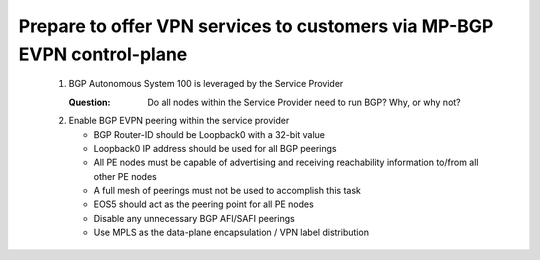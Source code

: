 Prepare to offer VPN services to customers via MP-BGP EVPN control-plane
==================================================================================

   .. image:: ../../images/ratd_mesh_images/ratd_mesh_evpn.png
      :align: center

   #. BGP Autonomous System 100 is leveraged by the Service Provider

      :Question: Do all nodes within the Service Provider need to run BGP? Why, or why not?

   #. Enable BGP EVPN peering within the service provider

      - BGP Router-ID should be Loopback0 with a 32-bit value

      - Loopback0 IP address should be used for all BGP peerings

      - All PE nodes must be capable of advertising and receiving reachability information to/from all other PE nodes

      - A full mesh of peerings must not be used to accomplish this task

      - EOS5 should act as the peering point for all PE nodes

      - Disable any unnecessary BGP AFI/SAFI peerings

      - Use MPLS as the data-plane encapsulation / VPN label distribution